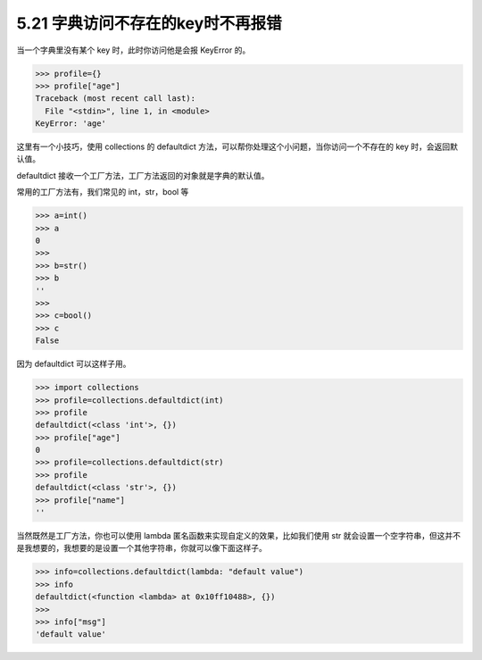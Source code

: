5.21 字典访问不存在的key时不再报错
==================================

当一个字典里没有某个 key 时，此时你访问他是会报 KeyError 的。

.. code:: python

   >>> profile={}
   >>> profile["age"]
   Traceback (most recent call last):
     File "<stdin>", line 1, in <module>
   KeyError: 'age'

这里有一个小技巧，使用 collections 的 defaultdict
方法，可以帮你处理这个小问题，当你访问一个不存在的 key
时，会返回默认值。

defaultdict 接收一个工厂方法，工厂方法返回的对象就是字典的默认值。

常用的工厂方法有，我们常见的 int，str，bool 等

.. code:: python

   >>> a=int()
   >>> a
   0
   >>> 
   >>> b=str()
   >>> b
   ''
   >>>
   >>> c=bool()
   >>> c
   False

因为 defaultdict 可以这样子用。

.. code:: python

   >>> import collections
   >>> profile=collections.defaultdict(int)
   >>> profile
   defaultdict(<class 'int'>, {})
   >>> profile["age"]
   0
   >>> profile=collections.defaultdict(str)
   >>> profile
   defaultdict(<class 'str'>, {})
   >>> profile["name"]
   ''

当然既然是工厂方法，你也可以使用 lambda
匿名函数来实现自定义的效果，比如我们使用 str
就会设置一个空字符串，但这并不是我想要的，我想要的是设置一个其他字符串，你就可以像下面这样子。

.. code:: python

   >>> info=collections.defaultdict(lambda: "default value")
   >>> info
   defaultdict(<function <lambda> at 0x10ff10488>, {})
   >>>
   >>> info["msg"]
   'default value'

|image0|

.. |image0| image:: http://image.iswbm.com/20200607174235.png

